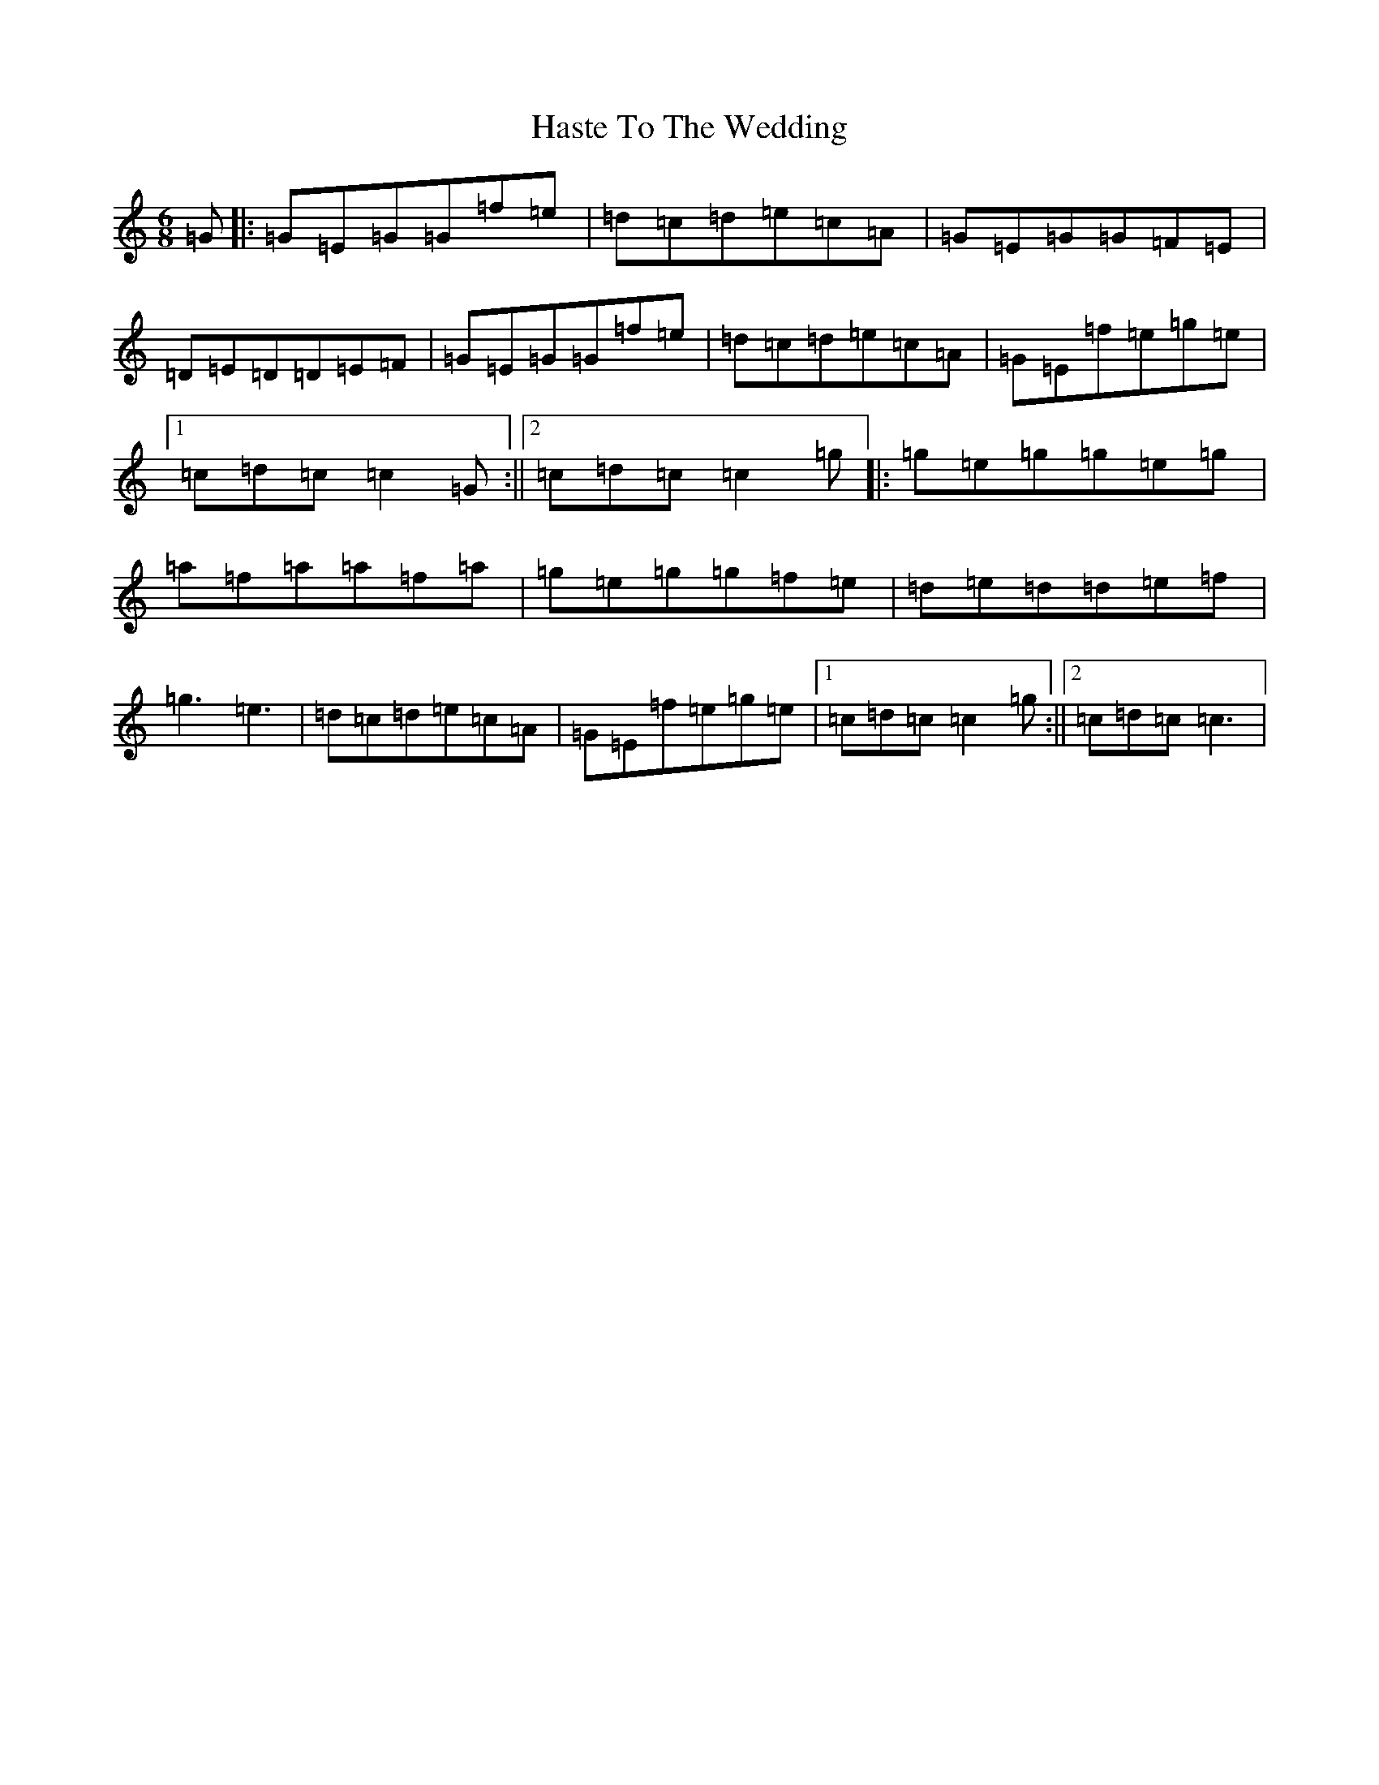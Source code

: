 X: 8791
T: Haste To The Wedding
S: https://thesession.org/tunes/582#setting21777
R: jig
M:6/8
L:1/8
K: C Major
=G|:=G=E=G=G=f=e|=d=c=d=e=c=A|=G=E=G=G=F=E|=D=E=D=D=E=F|=G=E=G=G=f=e|=d=c=d=e=c=A|=G=E=f=e=g=e|1=c=d=c=c2=G:||2=c=d=c=c2=g|:=g=e=g=g=e=g|=a=f=a=a=f=a|=g=e=g=g=f=e|=d=e=d=d=e=f|=g3=e3|=d=c=d=e=c=A|=G=E=f=e=g=e|1=c=d=c=c2=g:||2=c=d=c=c3|